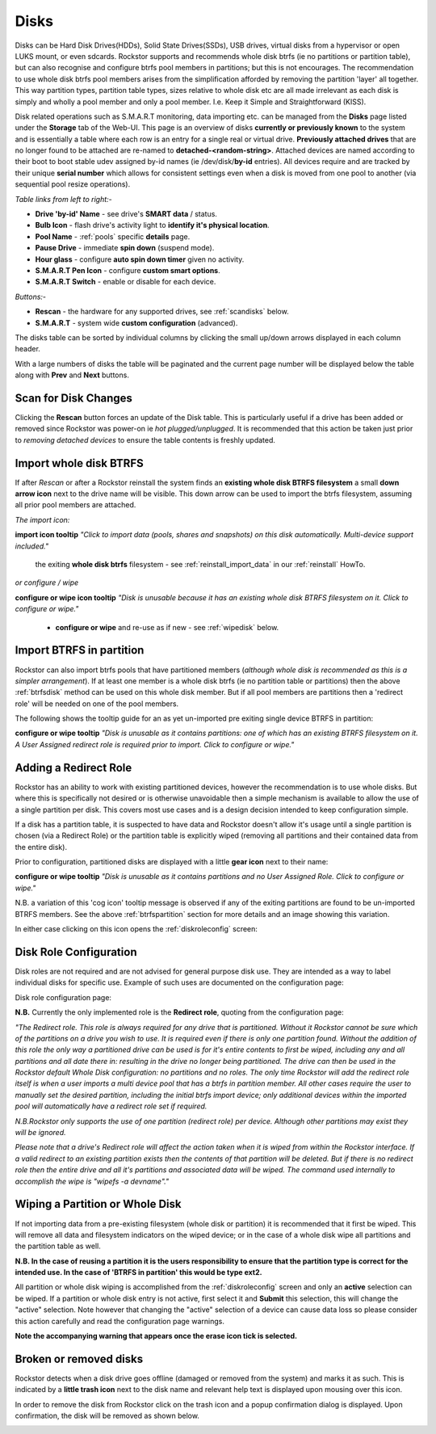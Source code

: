 ..  _disks:

Disks
=====

Disks can be Hard Disk Drives(HDDs), Solid State Drives(SSDs), USB drives,
virtual disks from a hypervisor or open LUKS mount, or even sdcards. Rockstor
supports and recommends whole disk btrfs (ie no partitions or partition table),
but can also recognise and configure btrfs pool members in partitions; but
this is not encourages. The recommendation to use whole disk btrfs pool members
arises from the simplification afforded by removing the partition 'layer' all
together. This way partition types, partition table types, sizes relative to
whole disk etc are all made irrelevant as each disk is simply and wholly a pool
member and only a pool member. I.e. Keep it Simple and Straightforward (KISS).

Disk related operations such as S.M.A.R.T monitoring, data importing etc. can
be managed from the **Disks** page listed under the **Storage** tab of the
Web-UI. This page is an overview of disks **currently or previously known** to
the system and is essentially a table where each row is an entry for a single
real or virtual drive. **Previously attached drives** that are no longer found
to be attached are re-named to **detached-<random-string>**. Attached devices
are named according to their boot to boot stable udev assigned by-id names (ie
/dev/disk/**by-id** entries). All devices require and are tracked by their
unique **serial number** which allows for consistent settings even when a disk
is moved from one pool to another (via sequential pool resize operations).

*Table links from left to right:-*

* **Drive 'by-id' Name** - see drive's **SMART data** / status.
* **Bulb Icon** - flash drive's activity light to **identify it's physical location**.
* **Pool Name** - :ref:`pools` specific **details** page.
* **Pause Drive** - immediate **spin down** (suspend mode).
* **Hour glass** - configure **auto spin down timer** given no activity.
* **S.M.A.R.T Pen Icon** - configure **custom smart options**.
* **S.M.A.R.T Switch** - enable or disable for each device.

*Buttons:-*

* **Rescan** - the hardware for any supported drives, see :ref:`scandisks` below.
* **S.M.A.R.T** - system wide **custom configuration** (advanced).

.. image:: images/disks_overview.png
   :width: 100%
   :align: center

The disks table can be sorted by individual columns by clicking the small
up/down arrows displayed in each column header.

With a large numbers of disks the table will be paginated and the current page
number will be displayed below the table along with **Prev** and **Next**
buttons.

..  _scandisks:

Scan for Disk Changes
---------------------

Clicking the **Rescan** button forces an update of the Disk table. This is
particularly useful if a drive has been added or removed since Rockstor was
power-on ie *hot plugged/unplugged*. It is recommended that this action be
taken just prior to *removing detached devices* to ensure the table contents
is freshly updated.

..  _btrfsdisk:

Import whole disk BTRFS
-----------------------

If after *Rescan* or after a Rockstor reinstall the system finds an
**existing whole disk BTRFS filesystem** a small **down arrow icon** next to
the drive name will be visible. This down arrow can be used to import the
btrfs filesystem, assuming all prior pool members are attached.

*The import icon:*

.. image:: images/existing-btrfs-whole-disk-import-tooltip.png
   :width: 100%
   :align: center

**import icon tooltip** *"Click to import data (pools, shares and snapshots)
on this disk automatically. Multi-device support included."*

 the exiting **whole disk btrfs** filesystem - see :ref:`reinstall_import_data` in our :ref:`reinstall` HowTo.

*or configure / wipe*

.. image:: images/existing-btrfs-whole-disk-config-tooltip.png
   :width: 100%
   :align: center

**configure or wipe icon tooltip** *"Disk is unusable because it has an
existing whole disk BTRFS filesystem on it. Click to configure or wipe."*

    * **configure or wipe** and re-use as if new - see :ref:`wipedisk` below.


..  _btrfspartition:

Import BTRFS in partition
-------------------------

Rockstor can also import btrfs pools that have partitioned members (*although
whole disk is recommended as this is a simpler arrangement*). If at least
one member is a whole disk btrfs (ie no partition table or partitions) then the
above :ref:`btrfsdisk` method can be used on this whole disk member. But if
all pool members are partitions then a 'redirect role' will be needed on one of
the pool members.

The following shows the tooltip guide for an as yet un-imported pre exiting
single device BTRFS in partition:

.. image:: images/existing-btrfs-partition-import-tooltip.png
   :width: 100%
   :align: center

**configure or wipe tooltip** *"Disk is unusable as it contains partitions:
one of which has an existing BTRFS filesystem on it. A User Assigned redirect
role is required prior to import. Click to configure or wipe."*

.. _diskredirectrole:

Adding a Redirect Role
----------------------

Rockstor has an ability to work with existing partitioned devices, however the
recommendation is to use whole disks. But where this is specifically not
desired or is otherwise unavoidable then a simple mechanism is available to
allow the use of a single partition per disk. This covers most use cases
and is a design decision intended to keep configuration simple.

If a disk has a partition table, it is suspected to have data and Rockstor
doesn't allow it's usage until a single partition is chosen (via a Redirect
Role) or the partition table is explicitly wiped (removing all partitions and
their contained data from the entire disk).

Prior to configuration, partitioned disks are displayed with a little
**gear icon** next to their name:

.. image:: images/partitioned-disk-pre-redirect-role.png
   :width: 100%
   :align: center

**configure or wipe tooltip** *"Disk is unusable as it contains partitions
and no User Assigned Role. Click to configure or wipe."*

N.B. a variation of this 'cog icon' tooltip message is observed if any of the
exiting partitions are found to be un-imported BTRFS members. See the above
:ref:`btrfspartition` section for more details and an image showing this
variation.

In either case clicking on this icon opens the :ref:`diskroleconfig` screen:


.. _diskroleconfig:

Disk Role Configuration
-----------------------

Disk roles are not required and are not advised for general purpose disk use.
They are intended as a way to label individual disks for specific use. Example
of such uses are documented on the configuration page:

Disk role configuration page:

.. image:: images/config-drive-role-page.png
   :width: 100%
   :align: center

**N.B.** Currently the only implemented role is the **Redirect role**, quoting
from the configuration page:

*"The Redirect role. This role is always required for any drive that is
partitioned. Without it Rockstor cannot be sure which of the partitions on a
drive you wish to use. It is required even if there is only one partition
found. Without the addition of this role the only way a partitioned drive can
be used is for it's entire contents to first be wiped, including any and all
partitions and all date there in: resulting in the drive no longer being
partitioned. The drive can then be used in the Rockstor default Whole Disk
configuration: no partitions and no roles. The only time Rockstor will add
the redirect role itself is when a user imports a multi device pool that has
a btrfs in partition member. All other cases require the user to manually set
the desired partition, including the initial btrfs import device; only
additional devices within the imported pool will automatically have a
redirect role set if required.*

*N.B.Rockstor only supports the use of one partition (redirect role) per
device. Although other partitions may exist they will be ignored.*

*Please note that a drive's Redirect role will affect the action taken when it
is wiped from within the Rockstor interface. If a valid redirect to an
existing partition exists then the contents of that partition will be
deleted. But if there is no redirect role then the entire drive and all it's
partitions and associated data will be wiped. The command used internally to
accomplish the wipe is "wipefs -a devname"."*

..  _wipedisk:

Wiping a Partition or Whole Disk
--------------------------------

If not importing data from a pre-existing filesystem (whole disk or partition)
it is recommended that it first be wiped. This will remove all data and
filesystem indicators on the wiped device; or in the case of a whole disk wipe
all partitions and the partition table as well.

**N.B. In the case of reusing a partition it is the users responsibility to
ensure that the partition type is correct for the intended use. In the case
of 'BTRFS in partition' this would be type ext2.**

All partition or whole disk wiping is accomplished from the
:ref:`diskroleconfig` screen and only an **active** selection can be wiped.
If a partition or whole disk entry is not active, first select it and
**Submit** this selection, this will change the "active" selection. Note
however that changing the "active" selection of a device can cause data loss
so please consider this action carefully and read the configuration page
warnings.

.. image:: images/whole-disk-wipe.png
   :width: 100%
   :align: center

**Note the accompanying warning that appears once the erase icon tick is
selected.**


Broken or removed disks
-----------------------

Rockstor detects when a disk drive goes offline (damaged or removed from the
system) and marks it as such. This is indicated by a **little trash icon** next
to the disk name and relevant help text is displayed upon mousing over this icon.

.. image:: images/disk_offline.png
   :scale: 65 %
   :align: center

In order to remove the disk from Rockstor click on the trash icon and a popup
confirmation dialog is displayed. Upon confirmation, the disk will be removed
as shown below.

.. image:: images/disk_remove.png
   :scale: 65 %
   :align: center
